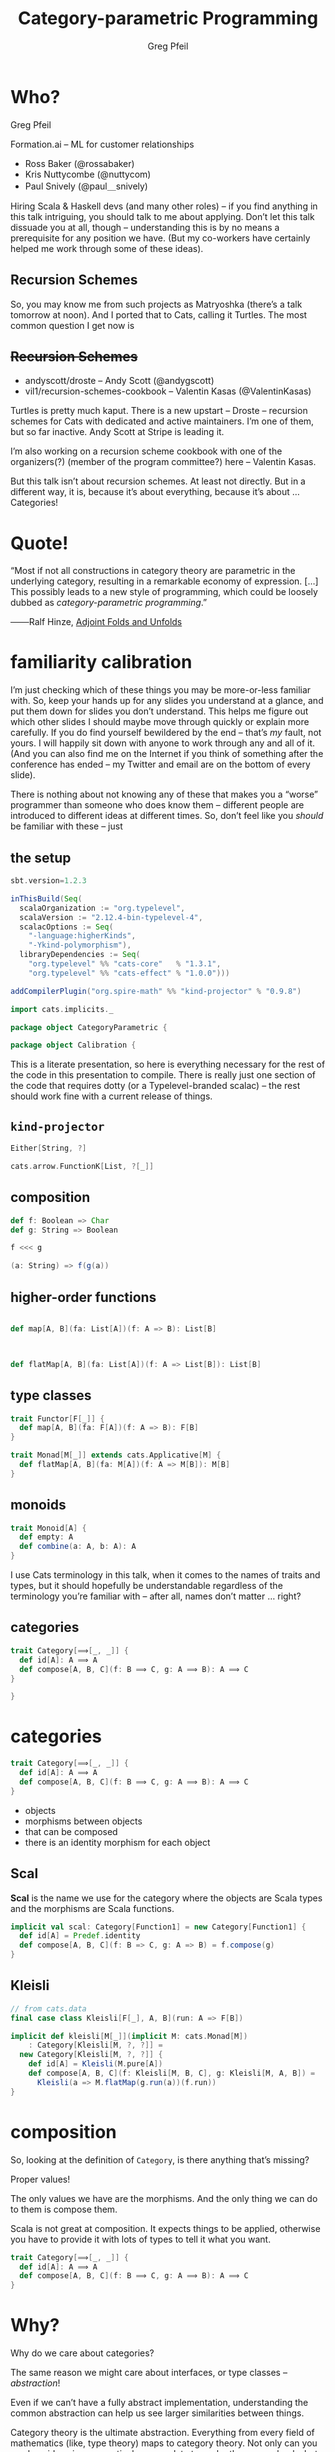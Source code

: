 #+title: Category-parametric Programming
#+author: Greg Pfeil
#+description: Where and how categorical thinking may help and hinder your Scala.
#+options: d:(not speakernotes)
#+drawers: speakernotes
#+epresent_frame_level: 4
#+epresent_mode_line: (" @sellout — greg@technomadic.org — Category-parametric Programming                           " (:eval (int-to-string epresent-page-number)))
















* Who?

Greg Pfeil

Formation.ai – ML for customer relationships

- Ross Baker (@rossabaker)
- Kris Nuttycombe (@nuttycom)
- Paul Snively (@paul＿snively)
















:speakernotes:
Hiring Scala & Haskell devs (and many other roles) – if you find anything in this talk intriguing, you should talk to me about applying. Don’t let this talk dissuade you at all, though – understanding this is by no means a prerequisite for any position we have. (But my co-workers have certainly helped me work through some of these ideas).
:END:

** Recursion Schemes

[[file:~/Downloads/where_turtles2.jpg]]

:speakernotes:
So, you may know me from such projects as Matryoshka (there’s a talk tomorrow at noon). And I ported that to Cats, calling it Turtles. The most common question I get now is
:END:

** +Recursion Schemes+

- andyscott/droste – Andy Scott (@andygscott)
- vil1/recursion-schemes-cookbook – Valentin Kasas (@ValentinKasas)

:speakernotes:
Turtles is pretty much kaput. There is a new upstart – Droste – recursion schemes for Cats with dedicated and active maintainers. I’m one of them, but so far inactive. Andy Scott at Stripe is leading it.

I’m also working on a recursion scheme cookbook with one of the organizers(?) (member of the program committee?) here – Valentin Kasas.

But this talk isn’t about recursion schemes. At least not directly. But in a different way, it is, because it’s about everything, because it’s about … Categories!
:END:

* Quote!

“Most if not all constructions in category theory are parametric in the underlying category, resulting in a remarkable economy of expression. […] This possibly leads to a new style of programming, which could be loosely dubbed as /category-parametric programming/.”
#+begin_justifyright
                                                 ───Ralf Hinze, [[http://www.cs.ox.ac.uk/ralf.hinze/SSGIP10/AdjointFolds.pdf][Adjoint Folds and Unfolds]]
#+end_justifyright

* familiarity calibration

:speakernotes:
I’m just checking which of these things you may be more-or-less familiar with. So, keep your hands up for any slides you understand at a glance, and put them down for slides you don’t understand. This helps me figure out which other slides I should maybe move through quickly or explain more carefully. If you do find yourself bewildered by the end – that’s /my/ fault, not yours. I will happily sit down with anyone to work through any and all of it. (And you can also find me on the Internet if you think of something after the conference has ended – my Twitter and email are on the bottom of every slide).

There is nothing about not knowing any of these that makes you a “worse” programmer than someone who does know them – different people are introduced to different ideas at different times. So, don’t feel like you /should/ be familiar with these – just
:END: 

[[file:~/Downloads/calibration.jpg]]

















** the setup

:speakernotes:
#+begin_src sbt :tangle project/build.properties
sbt.version=1.2.3
#+end_src
:END:

#+begin_src sbt :tangle build.sbt
inThisBuild(Seq(
  scalaOrganization := "org.typelevel",
  scalaVersion := "2.12.4-bin-typelevel-4",
  scalacOptions := Seq(
    "-language:higherKinds",
    "-Ykind-polymorphism"),
  libraryDependencies := Seq(
    "org.typelevel" %% "cats-core"   % "1.3.1",
    "org.typelevel" %% "cats-effect" % "1.0.0")))

addCompilerPlugin("org.spire-math" %% "kind-projector" % "0.9.8")
#+end_src

#+begin_src scala :tangle CategoryParametric.scala
import cats.implicits._

package object CategoryParametric {
#+end_src

#+begin_src scala :tangle Calibration.scala
package object Calibration {
#+end_src

:speakernotes:
This is a literate presentation, so here is everything necessary for the rest of the code in this presentation to compile. There is really just one section of the code that requires dotty (or a Typelevel-branded scalac) – the rest should work fine with a current release of things.
:END:

** ~kind-projector~

#+begin_src scala
Either[String, ?]

cats.arrow.FunctionK[List, ?[_]]
#+end_src

** composition

#+begin_src scala
def f: Boolean => Char
def g: String => Boolean

f <<< g

(a: String) => f(g(a))
#+end_src

** higher-order functions

#+begin_src scala

  def map[A, B](fa: List[A])(f: A => B): List[B]



  def flatMap[A, B](fa: List[A])(f: A => List[B]): List[B]

#+end_src

** type classes

#+begin_src scala :tangle Calibration.scala
trait Functor[F[_]] {
  def map[A, B](fa: F[A])(f: A => B): F[B]
}

trait Monad[M[_]] extends cats.Applicative[M] {
  def flatMap[A, B](fa: M[A])(f: A => M[B]): M[B]
}
#+end_src

** monoids

#+begin_src scala :tangle Calibration.scala
trait Monoid[A] {
  def empty: A
  def combine(a: A, b: A): A
}
#+end_src

:speakernotes:
I use Cats terminology in this talk, when it comes to the names of traits and types, but it should hopefully be understandable regardless of the terminology you’re familiar with – after all, names don’t matter … right?
:END:

** categories

#+begin_src scala :tangle Calibration.scala
trait Category[⟹[_, _]] {
  def id[A]: A ⟹ A
  def compose[A, B, C](f: B ⟹ C, g: A ⟹ B): A ⟹ C
}
#+end_src

#+begin_src scala :tangle Calibration.scala
}
#+end_src

* categories

#+begin_src scala :tangle CategoryParametric.scala
trait Category[⟹[_, _]] {
  def id[A]: A ⟹ A
  def compose[A, B, C](f: B ⟹ C, g: A ⟹ B): A ⟹ C
}
#+end_src

- objects
- morphisms between objects
- that can be composed
- there is an identity morphism for each object
















** *Scal*

:speakernotes:
*Scal* is the name we use for the category where the objects are Scala types and the morphisms are Scala functions.
:END:

#+begin_src scala :tangle CategoryParametric.scala
implicit val scal: Category[Function1] = new Category[Function1] {
  def id[A] = Predef.identity
  def compose[A, B, C](f: B => C, g: A => B) = f.compose(g)
}
#+end_src

** *Kleisli*

#+begin_src scala :tangle CategoryParametric.scala
// from cats.data
final case class Kleisli[F[_], A, B](run: A => F[B])
#+end_src

#+begin_src scala :tangle CategoryParametric.scala
implicit def kleisli[M[_]](implicit M: cats.Monad[M])
    : Category[Kleisli[M, ?, ?]] =
  new Category[Kleisli[M, ?, ?]] {
    def id[A] = Kleisli(M.pure[A])
    def compose[A, B, C](f: Kleisli[M, B, C], g: Kleisli[M, A, B]) =
      Kleisli(a => M.flatMap(g.run(a))(f.run))
}
#+end_src

* composition

:speakernotes:
So, looking at the definition of ~Category~, is there anything that’s missing?

Proper values!

The only values we have are the morphisms. And the only thing we can do to them is compose them.

Scala is not great at composition. It expects things to be applied, otherwise you have to provide it with lots of types to tell it what you want.
:END:

#+begin_src scala
trait Category[⟹[_, _]] {
  def id[A]: A ⟹ A
  def compose[A, B, C](f: B ⟹ C, g: A ⟹ B): A ⟹ C
}
#+end_src

# ** “point-free” style

# Since category theory doesn’t operate at the levels of values, this talk will mostly deal with types, and … uh, things like types. However, as mentioned previously, we can really only do one thing when working with categories – compose. This leads to a way of programming called point-free.

# It’s a contentious style. In Haskell, it’s at least common in simple cases. When we get to more complicated cases, it can often be non-obvious what’s happening. I think it’s reasonable for programmers to be on either side of the issue, but if you’re thinking and working categorically, then point-free is the only option.

* Why?

:speakernotes:
Why do we care about categories?

The same reason we might care about interfaces, or type classes – /abstraction/!

Even if we can’t have a fully abstract implementation, understanding the common abstraction can help us see larger similarities between things.

Category theory is the ultimate abstraction. Everything from every field of mathematics (like, type theory) maps to category theory. Not only can you see how ideas in your particular area relate to each other more clearly, but you can also see how your ideas map to ideas in other branches of mathematics.
:END:

- Eugenia Cheng – [[https://www.youtube.com/watch?v=cSRVywjDP8E][Category Theory and Life]]

* functors

:speakernotes:
#+begin_src latex :file functor.pdf :packages '(("" "tikz"))
\usetikzlibrary{cd}
\begin{tikzcd}
A \ar[r, "f"] \ar[d, "F"] & B \ar[d, "F"] \\
A_F \ar[r, "f_F"] & B_F
\end{tikzcd}
#+end_src
:END:

#+RESULTS:
[[file:functor.pdf]]

:speakernotes:
#+begin_src latex :file functor_map.pdf :packages '(("" "tikz"))
\usetikzlibrary{cd}
\begin{tikzcd}
A \ar[r, "f"] \ar[d, "F"] & B \ar[d, "F"] \\
A_F \ar[r, "map(f)"] & B_F
\end{tikzcd}
#+end_src
:END:

#+RESULTS:
[[file:functor_map.pdf]]
















** aligning ~Functor~

#+begin_src scala :tangle CategoryParametric.scala
trait Functor[F[_]] {
  def map[A, B](fa: F[A])(f: A => B): F[B]
}

trait Functorʹ[F[_]] {
  def map[A, B](f: A => B)(fa: F[A]): F[B]
}

trait Functorʹʹ[F[_]] {
  def map[A, B](f: A => B): F[A] => F[B]
}
#+end_src

** generalizing endofunctors

#+begin_src scala :tangle CategoryParametric.scala
trait Endofunctorʹ[⟹[_, _], F[_]] {
  def map[A, B](f: A ⟹ B): F[A] ⟹ F[B]
}
#+end_src

** … to functors

#+begin_src scala :tangle CategoryParametric.scala
trait Exofunctor[⟹[_, _], ⟾[_, _], F[_]] {
  def map[A, B](f: A ⟹ B): F[A] ⟾ F[B]
}
#+end_src

** endofunctors

#+begin_src scala :tangle CategoryParametric.scala
type Endofunctor[⟹[_, _], F[_]] = Exofunctor[⟹, ⟹, F]

type Functorʹʹʹ[F[_]] = Endofunctor[Function1, F]
// `map[A, B](f: A => B): F[A] => F[B]` is `map`
#+end_src
















*** ~Traverse~

#+begin_src scala :tangle CategoryParametric.scala
type Traverse[M[_], F[_]] = Endofunctor[Kleisli[M, ?, ?], F]
// `map[A, B](f: A => M[B]): F[A] => M[F[B]]` is `traverse`

implicit def optionTraverse[M[_]: Applicative] =
  new Traverse[M, Option] {
    def map[A, B](f: Kleisli[M, A, B]) = null
  }

implicit def idTraverse[M[_]] = new Traverse[M, cats.Id] {
  def map[A, B](f: Kleisli[M, A, B]) = null
}

implicit val ioTraverse = new Traverse[cats.Id, cats.effect.IO] {
  def map[A, B](f: Kleisli[cats.Id, A, B]) = null
}
#+end_src

*** unify ~Functor~ and ~Traverse~?

#+begin_src scala :tangle CategoryParametric.scala
type Functorʹʹʹʹ[F[_]] = Traverse[cats.Id, F]
// `map[A, B](f: A => Id[B]): F[A] => Id[F[B]]` is `map`
#+end_src

** exofunctors

#+begin_src scala :tangle CategoryParametric.scala
type KleisliFunctor[M[_], F[_]] =
  Exofunctor[cats.data.Kleisli[M, ?, ?], Function1, F]

type FunctorFilter[F[_]] = KleisliFunctor[Option, F]
// `map[A, B](f: A => Option[B]): F[A] => F[B]` is `mapFilter`
type FlatMap[F[_]] = KleisliFunctor[F, F]
// `map[A, B](f: A => F[B]): F[A] => F[B]` is `flatMap`
#+end_src

#+begin_src scala :tangle CategoryParametric.scala
type CokleisliFunctor[M[_], F[_]] =
  Exofunctor[cats.data.Cokleisli[M, ?, ?], Function1, F]

type CoflatMap[F[_]] = CokleisliFunctor[F, F]
// `map[A, B](f: F[A] => B): F[A] => F[B]` is `coflatMap`
#+end_src

** duality


#+begin_src scala :tangle CategoryParametric.scala
// from cats.data
final case class Op[⟹[_, _], A, B](run: B ⟹ A)
#+end_src

#+begin_src scala :tangle CategoryParametric.scala
type Presheaf[⟹[_, _], F[_]] = Exofunctor[Op[⟹, ?, ?], ⟹, F]

type Contravariant[F[_]] = Presheaf[Function1, F]
// `map[A, B](f: B => A): F[A] => F[B]` is `contramap`
#+end_src
















*** What category are we in?!

#+begin_src scala
// from cats.data
final case class Op[⟹[_, _], A, B](run: B ⟹ A)
#+end_src

#+begin_src scala
Op[Kleisli[F, ?, ?], A, B] // (A => F[B]) => (B => F[A])
Op[Function1, A, F[B]]     // (A => F[B]) => (F[B] => A)
#+end_src

:speakernotes:
Duality can be confusing if you don’t know what category you’re working in.
For example, what is the dual of ~A ⇒ M[B]~?
If you’re in *Scal*, the category of Scala types, the dual would be ~M[B] ⇒ A~.
But if you’re in a Kleisli category, then the dual would be ~B ⇒ M[A]~.

I.e., in a Kleisli category, the ~M~ is part of the morphism, in *Scal* it’s part of the object.
:END:

** subcategories

:speakernotes:
But … we can’t abstract over the constraint, so we”d have to explicitly create a new morphism type for each set of constraints.
:END:

#+begin_src scala :tangle CategoryParametric.scala
final case class OrdFunction1
  [A: cats.kernel.Order, B: cats.kernel.Order]
  (run: A => B)

val setFunctor = new Exofunctor[OrdFunction1, Function1, Set] {
  def map[A, B](f: OrdFunction1[A, B]) = _.map(f.run)
}

val boolSet: Set[Boolean] =
  setFunctor.map(
    OrdFunction1[Int, Boolean](_ % 2 == 0))(
    Set(0, 1, 2, 3))
#+end_src














*** other /kinds/ of functors

#+begin_src scala :tangle CategoryParametric.scala
trait Exofunctorʹ[⟹[_   , _   ], ⟾[_   , _   ], F[_      ]] {
  def map[A   , B   ](f: A ⟹ B): F[A   ] ⟾ F[B   ]
}
#+end_src
















*** functors in a functor category

#+begin_src scala :tangle CategoryParametric.scala
trait ExofunctorK[⟹[_[_], _[_]], ⟾[_[_], _[_]], F[_[_], _]] {
  def map[A[_], B[_]](f: A ⟹ B): F[A, ?] ⟾ F[B, ?]
}

type Hoist[F[_[_], _]] =
  ExofunctorK[cats.arrow.FunctionK, cats.arrow.FunctionK, F]
#+end_src
















*** bifunctors

#+begin_src scala :tangle CategoryParametric.scala
trait Bifunctor[⟶[_, _], ⟹[_, _], ⟾[_, _], F[_, _]] {
  def map[A, B, C, D](f: A ⟶ C, g: B ⟹ D): F[A, B] ⟾ F[C, D]
}
type Bifunctorʹ[F[_, _]] =
  Bifunctor[Function1, Function1, Function1, F]
// `map[A, B, C, D](f: A => C, g: B => D): F[A, B] => F[C, D]`
//  is `bimap`
#+end_src

*** profunctors

#+begin_src scala :tangle CategoryParametric.scala
type Profunctor[⟶[_, _], ⟹[_, _], F[_, _]] =
  Bifunctor[cats.data.Op[⟹, ?, ?], ⟶, Function1, F]

type Profunctorʹ[F[_, _]] = Profunctor[Function1, Function1, F]
// `map[A, B, C, D](f: C => A, g: B => D): F[A, B] => F[C, D]`
//  is `dimap`

type HomFunctor[⟹[_, _], F[_,_]] =
  Bifunctor[cats.data.Op[⟹, ?, ?], ⟹, ⟹, F]

type Profunctorʹʹ[F[_, _]] = HomFunctor[Function1, F]
#+end_src

** What are the problems with this?

- breaks inference
- often wrapping and unwrapping
- can make type class inheritance difficult
- gives us (or at least /me/) a taste of something I want more of

* Monoids

#+begin_src scala :tangle CategoryParametric.scala
trait Monoid[A] {
  def empty: A
  def combine(x: A, y: A): A
}

case class MonoidLaws[A](monoid: Monoid[A]) {
  def associative(x: A, y: A, z: A) =
    monoid.combine(monoid.combine(x, y), z) ==
      monoid.combine(x, monoid.combine(y, z))
  def leftIdentity(x : A) = monoid.combine(monoid.empty, x) == x
  def rightIdentity(x : A) = monoid.combine(x, monoid.empty) == x
}
#+end_src
















** abstract over the category …

:speakernotes:
~identity~ isn’t a morphism, though. And is ~op~? How can we fix these?
:END:

#+begin_src scala
trait Monoidʹʹ[⟹[_, _], A] {
  def identity: Unit ⟹ A
  def op: (A, A) ⟹ A
}
#+end_src

** but it’s a /monoidal/ category

:speakernotes:
A monoid in a “monoidal category” is an object with two particular morphisms …
:END:

#+begin_src scala :tangle CategoryParametric.scala
trait CMonoid[⟹[_, _], I, ⊗[_, _], A] {
  def identity: I ⟹ A
  def op: (A ⊗ A) ⟹ A
}

type Monoidʹ[A] = CMonoid[Function1, Unit, Tuple2, A]
#+end_src
















*** fixing a problem

:speakernotes:
but this new ~Monoidʹ~ looks a bit different than Cats’ version, right? We have to apply ~identity~ to ~()~, and we have to apply ~ap~ to a single ~Tuple2~, rather than to a pair of arguments. We can always add another wrapper:
:END:

#+begin_src scala :tangle CategoryParametric.scala
trait ProperMonoidʹ[A] extends CMonoid[Function1, Unit, Tuple2, A] {
  def empty: A
  def combine(a: A, b: A): A

  final def identity = (_: Unit) => empty
  final def op = (tup: (A, A)) => combine(tup._1, tup._2)
}
#+end_src

:speakernotes:
And now we can define and use the ~Monoid~ we usually want, without losing the generality of ~CMonoid~.
:END:

*** ~?~ ⇒ ~?[_]~

:speakernotes:
Now we’re going to talk about a different /kind/ of monoid …
:END:

#+begin_src scala :tangle CategoryParametric.scala
trait CMonoidʹ[⟹[_   , _   ], I   , ⊗[_   , _      ], A   ] {
  def identity: I ⟹ A
  def op: (A ⊗ A) ⟹ A
}
#+end_src

*** ~MonoidK~

#+begin_src scala :tangle CategoryParametric.scala
trait CMonoidK[⟹[_[_], _[_]], I[_], ⊗[_[_], _[_], _], A[_]] {
  def identity: I ⟹ A
  def op: ⊗[A, A, ?] ⟹ A
}
#+end_src

*** a monad is “just” …

#+begin_src scala :tangle CategoryParametric.scala
trait Monad[M[_]]
    extends CMonoidK[cats.arrow.FunctionK,
                     cats.Id,
                     cats.data.Nested,
                     M] {
  def pure[A](a: A): M[A]
  def join[A](fa: M[M[A]]): M[A]

  final def identity = λ[cats.arrow.FunctionK[cats.Id, M]](pure(_))
  final def op =
    λ[cats.arrow.FunctionK[cats.data.Nested[M, M, ?], M]](
      a => join(a.value))
}
#+end_src

:speakernotes:
Note that these instances are defined in terms of ~map2~ and ~join~, rather than ~ap~ and ~flatMap~. That’s a trivial issue to get around, though.

What’s more complicated is that we /know/ that every ~Monad~ implies an ~Applicative~, and we usually show that by having ~Monad[M[_]] extends Applicative[M]~, but we have a problem here – ~identity~ matches up, but that would give us two /distinct/ implementations of ~op~!
:END:

*** and so is ~Applicative~

#+begin_src scala :tangle CategoryParametric.scala
final abstract class Day[F[_], G[_], C] {
  type A
  type B
  def fa: F[A]
  def gb: G[B]
  def f(a: A, b: B): C
}

trait Applicative[F[_]]
     extends CMonoidK[cats.arrow.FunctionK, cats.Id, Day, F] {
  def pure[A](a: A): F[A]
  def map2[A, B, C](fa: F[A], fb: F[B])(f: (A, B) => C): F[C]

  final def identity = λ[cats.arrow.FunctionK[cats.Id, F]](pure(_))
  final def op = λ[cats.arrow.FunctionK[Day[F, F, ?], F]](
    day => map2(day.fa, day.gb)(day.f))
}
#+end_src

** a trick


















:speakernotes:
I pulled a bit of a trick at the beginnig of this talk, and I wonder if anyone noticed. I’m going to do it again a bit more slowly, and raise your hand if you think you know what the trick is. I haven’t given away the answer yet, but I’ve shown a number of steps that lead to it.
:END:

*** Monoids

#+begin_src scala :tangle CategoryParametric.scala
trait Monoidʹʹʹ[A] {
  def empty: A
  def combine(a: A, b: A): A
}
#+end_src

*** Categories

#+begin_src scala :tangle CategoryParametric.scala
trait Categoryʹ[⟹[_, _]] {
  def id[A]: A ⟹ A
  def compose[A, B, C](f: B ⟹ C, g: A ⟹ B): A ⟹ C
}
#+end_src


*** Category as Monoid (preface)

#+begin_src scala :tangle CategoryParametric.scala
trait MonoidB
  [⟹[_[_, _], _[_, _]], I[_, _], ⊗[_[_, _], _[_, _], _, _],
   A[_, _]] {
  def identity: I ⟹ A
  def op: ⊗[A, A, ?, ?] ⟹ A
}

trait FunctionB[F[_, _], G[_, _]] {
  def apply[A, B](fab : F[A, B]): G[A, B]
}

final abstract class ComposeB[⟹[_, _], ⟾[_, _], A, B] {
  type Z
  def f: Z ⟹ B
  def g: A ⟾ Z
}
#+end_src

*** Category as Monoid

#+begin_src scala :tangle CategoryParametric.scala
trait Categoryʹʹ[⟹[_, _]]
    extends MonoidB[FunctionB, cats.evidence.Is, ComposeB, ⟹] {
  def id[A]: A ⟹ A
  def compose[A, B, C](f: B ⟹ C, g: A ⟹ B): A ⟹ C

  def identity = new FunctionB[cats.evidence.Is, ⟹] {
    def apply[A, B](fab : cats.evidence.Is[A, B]) =
      fab.substitute[A ⟹ ?](id)
  }
  // λ[FunctionB[ComposeB[⟹, ⟹, ?, ?], ⟹]](compose(fab.f, fab.g))
  def op = new FunctionB[ComposeB[⟹, ⟹, ?, ?], ⟹] {
    def apply[A, B](fab : ComposeB[⟹, ⟹, A, B]) =
      compose(fab.f, fab.g)
  }
}
#+end_src

:speakernotes:
B = Bifunctor

But, what is a bifunctor? Different in category theory from Haskell / Scala. The B above is CT-ish, so, basically, any product category.
:END:

* Kind Polymorphism

:speakernotes:
Requires Dotty or Typelevel

Thanks to Pascal & Miles.
:END:

#+begin_src scala
trait CMonoid
    [⟹[_, _],
     I,
     ⊗[_, _],
     A] {
  def identity: I ⟹ A
  def op: (A ⊗ A) ⟹ A
}
#+end_src

#+begin_src scala :tangle KindPoly.scala
package object KindPoly {
#+end_src













** ~AnyKind~

#+begin_src scala :tangle KindPoly.scala
trait Monoid
    [⟹[_ <: AnyKind, _ <: AnyKind],
     I <: AnyKind,
     ⊗ <: AnyKind, // ⊗[_ <: AnyKind, _ <: AnyKind] <: AnyKind,
     A <: AnyKind] {
  def identity: I ⟹ A
  def op: ⊗ ⟹ A  // def op: (A ⊗ A) ⟹ A
}
#+end_src

:speakernotes:
We’d like to use the commented-out forms, but it isn’t available with the syntax provided by Scala’s kind-polymorphism. This is a weakness, because remember earlier we said that ~⊗~ is a /bifunctor/, but that isn’t enforced by this definition.

We can still define it with bifunctors, but we need to explicitly mention ~A~ twice in the ~⊗~ argument.
:END:

#+begin_src scala :tangle KindPoly.scala
type ProperMonoid[A] = Monoid[Function1, Unit, (A, A), A]
#+end_src

:speakernotes:
That means we can inadvertantly specify /non/-monoids if we provide a bad ~⊗~ argument.
:END:

#+begin_src scala :tangle KindPoly.scala
type FakeMonoid[A] = Monoid[Function1, Unit, List, A]
#+end_src

:speakernotes:
is in no way a valid monoid, but it’s not prevented by this definition. So, we /can/ define a kind-polymorphic ~Monoid~, but it means we have to be a /bit/ careful with the definitions.

There’s another problem, in that the operations constrain ~I~ and ~⊗~ to the same kind, and ~⟹~ must match the kinds of ~I~ and ~A~ in its two parameters, but there is nothing saying that the two parameters of ~⟹~ must be of the same kind. But since ~⟹~ is meant to be a morphism in a category, and all objects in a category must be valid on either side of a morphism, the kinds are required to align – but, again, it’s not enforced.

So, by generalizing ~Monoid~ in this way, we’ve managed to unify many type classes
:END:

** mono ~Monoid~
:speakernotes:
But, at least in Scala, we’ve lost some precision. If we are careful about that third parameter, then we should be ok, but there’s a risk.
:END:

#+begin_src scala
// Monoid
type ProperMonoid[A] = Monoid[Function1, Unit, (A, A), A]

// MonoidK
type MonoidK[F[_]] =
  Monoid[cats.arrow.FunctionK, cats.Id, cats.data.Tuple2K[F, F, ?],
         F]
type Applicative[F[_]] =
  Monoid[cats.arrow.FunctionK, cats.Id, Day[F, F, ?], F]
type Monad[M[_]] =
  Monoid[cats.arrow.FunctionK, cats.Id, cats.data.Nested[M, M, ?],
         M]

// MonoidB
type TypeCategory[⟹[_, _]] =
  Monoid[FunctionB, cats.evidence.Is, ComposeB[⟹, ⟹, ?, ?], ⟹]
#+end_src

** mono ~Functor~? 🚫
:speakernotes:
In the case of a kind-polymorphic functor – I can’t even figure out how to define it. In the first case, we can’t do the nested ~AnyKind~ on a type, and in the second case (using the same sort of trick from ~⊗~), we have no way to apply the ~F~ to ~A~ or ~B~.

There may be some trick I’m unaware of to help with this.
:END:

#+begin_src scala
trait Functor
    [⟹[_ <: AnyKind, _ <: AnyKind],
     ⟾[_ <: AnyKind, _ <: AnyKind],
     F[_ <: AnyKind] <: AnyKind] {
  def map[A <: AnyKind, B <: AnyKind](f: A ⟹ B): F[A] ⟾ F[B]
}

trait Functor
    [⟹[_ <: AnyKind, _ <: AnyKind],
     ⟾[_ <: AnyKind, _ <: AnyKind],
     F <: AnyKind] {
  def map[A <: AnyKind, B <: AnyKind](f: A ⟹ B): F ⟾ F
}
#+end_src
















*** multiple type parameter lists

https://github.com/scala/bug/issues/4719

#+begin_src scala
F[_ <: AnyKind] <: AnyKind
#+end_src

#+begin_src scala
final case class Tuple2K[F[_], G[_], A](first: F[A], second: G[A])
#+end_src

#+begin_src scala
final case class Tuple2K[F[_], G[_]][A](first: F[A], second: G[A])
#+end_src

#+begin_src scala :tangle KindPoly.scala
}
#+end_src

* an exercise …

#+begin_src scala :tangle KindPoly.scala
trait Category[⟹[_ <: AnyKind, _ <: AnyKind]] {
  def id[A <: AnyKind]: A ⟹ A
  def compose[A <: AnyKind, B <: AnyKind, C <: AnyKind]
    (g: B ⟹ C, f: A ⟹ B)
      : A ⟹ C
}
#+end_src

# * naturality vs. parametricity

#   :speakernotes:
# http://www.cs.bham.ac.uk/~udr/notes/naturality.pdf

# When dealing with category theory, there is a notion of “naturality”. You /may/ be familiar with the term “natural transformation”, and that is where the “natural” comes from.

# In Cats, there is
#   :END:

# #+begin_src scala :tangle CategoryParametric.scala
# sealed trait FunctionK[F[_], G[_]] {
#   def apply[A](fa: F[A]): G[A]
# }
# #+end_src

# :speakernotes:
# which encodes a natural transformation. It is like ~Function1~, but is a function between type /constructors/ rather than between types. The parametricity of ~A~ ensures that we can’t affect it in any way.

# But there was a subtle distinction between talking about a natural transformation in category theory and talking about ~FunctionK~ in Scala – when talking about the former, I said “naturality”, but when talking about the latter, I said “parametricity”. Are they just the same thing in different lexicons?

# Unfortunately not. It turns out parametricity is a stronger claim than naturality. So, there are natural transformations that can’t be expressed via Cats’ ~FunctionK~. But again, with a bit of hand-waving, it works.
# :END:


* Questions?

#+begin_src scala :tangle CategoryParametric.scala
}
#+end_src

Greg Pfeil

Formation.ai – ML for customer relationships

Thanks to
- Erik Osheim (@d6) for ~kind-projector~,
- Pascal Voitot (@mandubian) for ~-Ykind-polymorphism~ 
# and the fun I’ve gotten to have when using it,
- Miles Sabin (@milessabin) for Typelevel Scala
# and all his efforts around making FP more feasible in Scala,
- Rob Norris (@tpolecat)
 # for putting a bucket over his head every time I went off the rails on something – any remaining Crazy Train in this talk is due to me ignoring him (so be glad I listened as much as I did),
- Typelevel.org in general
# for their work in providing a solid base of FP tooling, 
- Scala.io
# for having me here to either entice or annoy you with these ideas, and
- so many others inside and outside the Scala community
# for helping me understand the things I do – I only hope I can pay it forward
